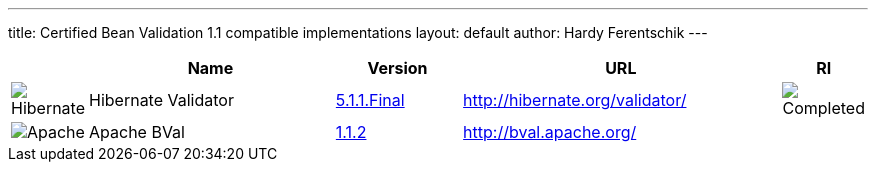 ---
title:  Certified Bean Validation 1.1 compatible implementations
layout: default
author: Hardy Ferentschik
---

[cols="1,4,2,5,1"]
|===
||Name|Version|URL|RI

|image:/images/hibernate.gif[Hibernate]|Hibernate Validator
|http://hibernate.org/validator/downloads/[5.1.1.Final]
|http://hibernate.org/validator/[]
|image:/images/completed.png[Completed]

|image:/images/bval-bean-small.png[Apache]|Apache BVal
|http://bval.apache.org/downloads.html/[1.1.2]
|http://bval.apache.org/[]
|

|===
